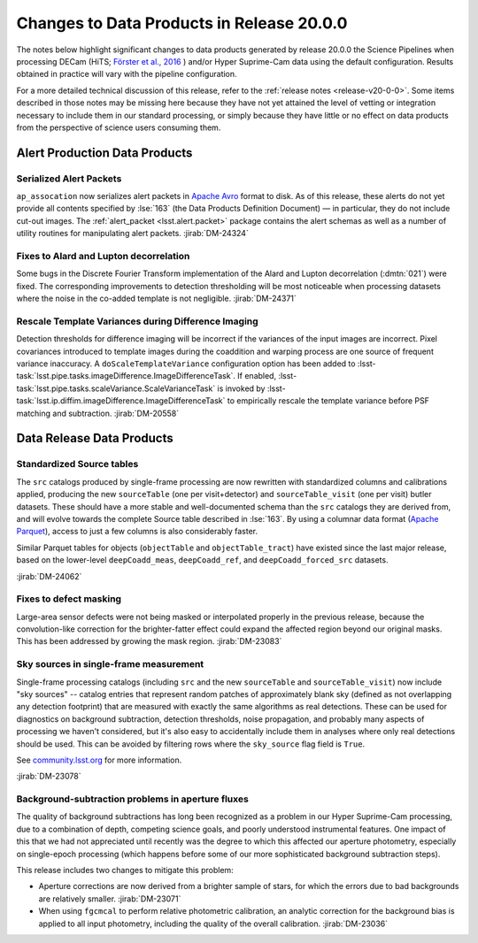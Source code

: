 .. _release-v20-0-0-data-products:

##########################################
Changes to Data Products in Release 20.0.0
##########################################

The notes below highlight significant changes to data products generated by release 20.0.0 the Science Pipelines when processing DECam (HiTS; `Förster et al., 2016 <https://ui.adsabs.harvard.edu/abs/2016ApJ...832..155F/>`_ ) and/or Hyper Suprime-Cam data using the default configuration.
Results obtained in practice will vary with the pipeline configuration.

For a more detailed technical discussion of this release, refer to the :ref:`release notes <release-v20-0-0>`.
Some items described in those notes may be missing here because they have not yet attained the level of vetting or integration necessary to include them in our standard processing, or simply because they have little or no effect on data products from the perspective of science users consuming them.

Alert Production Data Products
==============================

Serialized Alert Packets
------------------------

``ap_assocation`` now serializes alert packets in `Apache Avro`_ format to disk.
As of this release, these alerts do not yet provide all contents specified by :lse:`163` (the Data Products Definition Document) — in particular, they do not include cut-out images.
The :ref:`alert_packet <lsst.alert.packet>` package contains the alert schemas as well as a number of utility routines for manipulating alert packets.
:jirab:`DM-24324`

.. _Apache Avro: https://avro.apache.org.

Fixes to Alard and Lupton decorrelation
---------------------------------------

Some bugs in the Discrete Fourier Transform implementation of the Alard and Lupton decorrelation (:dmtn:`021`) were fixed.
The corresponding improvements to detection thresholding will be most noticeable when processing datasets where the noise in the co-added template is not negligible.
:jirab:`DM-24371`

Rescale Template Variances during Difference Imaging
----------------------------------------------------

Detection thresholds for difference imaging will be incorrect if the variances of the input images are incorrect.
Pixel covariances introduced to template images during the coaddition and warping process are one source of frequent variance inaccuracy.
A ``doScaleTemplateVariance`` configuration option has been added to :lsst-task:`lsst.pipe.tasks.imageDifference.ImageDifferenceTask`.
If enabled, :lsst-task:`lsst.pipe.tasks.scaleVariance.ScaleVarianceTask` is invoked by :lsst-task:`lsst.ip.diffim.imageDifference.ImageDifferenceTask` to empirically rescale the template variance before PSF matching and subtraction.
:jirab:`DM-20558`

Data Release Data Products
==========================

Standardized Source tables
--------------------------

The ``src`` catalogs produced by single-frame processing are now rewritten with standardized columns and calibrations applied, producing the new ``sourceTable`` (one per visit+detector) and ``sourceTable_visit`` (one per visit) butler datasets.
These should have a more stable and well-documented schema than the ``src`` catalogs they are derived from, and will evolve towards the complete Source table described in :lse:`163`.
By using a columnar data format (`Apache Parquet <https://parquet.apache.org>`_), access to just a few columns is also considerably faster.

Similar Parquet tables for objects (``objectTable`` and ``objectTable_tract``) have existed since the last major release, based on the lower-level ``deepCoadd_meas``, ``deepCoadd_ref``, and ``deepCoadd_forced_src`` datasets.

:jirab:`DM-24062`

Fixes to defect masking
-----------------------

Large-area sensor defects were not being masked or interpolated properly in the previous release, because the convolution-like correction for the brighter-fatter effect could expand the affected region beyond our original masks.
This has been addressed by growing the mask region.
:jirab:`DM-23083`

Sky sources in single-frame measurement
---------------------------------------

Single-frame processing catalogs (including ``src`` and the new ``sourceTable`` and ``sourceTable_visit``) now include "sky sources" -- catalog entries that represent random patches of approximately blank sky (defined as not overlapping any detection footprint) that are measured with exactly the same algorithms as real detections.
These can be used for diagnostics on background subtraction, detection thresholds, noise propagation, and probably many aspects of processing we haven't considered, but it's also easy to accidentally include them in analyses where only real detections should be used.
This can be avoided by filtering rows where the ``sky_source`` flag field is ``True``.

See `community.lsst.org <https://community.lsst.org/t/sky-sources-added-to-single-frame-processing/4137>`_ for more information.

:jirab:`DM-23078`

Background-subtraction problems in aperture fluxes
--------------------------------------------------

The quality of background subtractions has long been recognized as a problem in our Hyper Suprime-Cam processing, due to a combination of depth, competing science goals, and poorly understood instrumental features.
One impact of this that we had not appreciated until recently was the degree to which this affected our aperture photometry, especially on single-epoch processing (which happens before some of our more sophisticated background subtraction steps).

This release includes two changes to mitigate this problem:

- Aperture corrections are now derived from a brighter sample of stars, for which the errors due to bad backgrounds are relatively smaller. :jirab:`DM-23071`
- When using ``fgcmcal`` to perform relative photometric calibration, an analytic correction for the background bias is applied to all input photometry, including the quality of the overall calibration. :jirab:`DM-23036`

